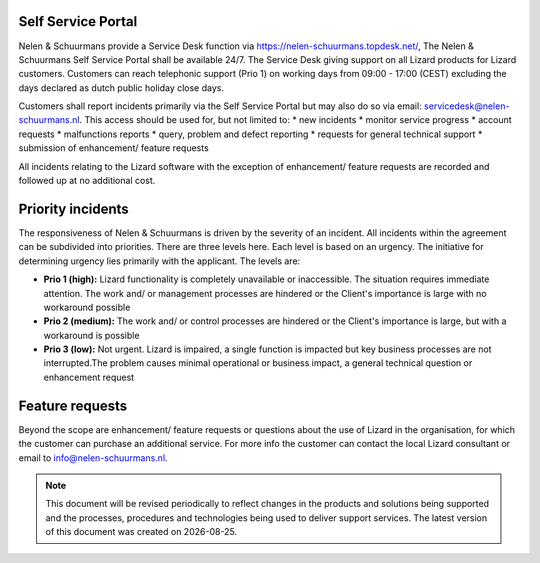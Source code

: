 ===================
Self Service Portal
===================

Nelen & Schuurmans provide a Service Desk function via https://nelen-schuurmans.topdesk.net/, The Nelen & Schuurmans Self Service Portal shall be available 24/7.
The Service Desk giving support on all Lizard products for Lizard customers.
Customers can reach telephonic support (Prio 1) on working days from 09:00 - 17:00 (CEST) excluding the days declared as dutch public holiday close days.

Customers shall report incidents primarily via the Self Service Portal but may also do so via email: servicedesk@nelen-schuurmans.nl.
This access should be used for, but not limited to:
* new incidents
* monitor service progress
* account requests
* malfunctions reports
* query, problem and defect reporting 
* requests for general technical support
* submission of enhancement/ feature requests 

All incidents relating to the Lizard software with the exception of enhancement/ feature requests are recorded and followed up at no additional cost. 

==================
Priority incidents
==================

The responsiveness of Nelen & Schuurmans is driven by the severity of an incident.
All incidents within the agreement can be subdivided into priorities.
There are three levels here.
Each level is based on an urgency.
The initiative for determining urgency lies primarily with the applicant.
The levels are:

* **Prio 1 (high):** Lizard functionality is completely unavailable or inaccessible. The situation requires immediate attention. The work and/ or management processes are hindered or the Client's importance is large with no workaround possible
* **Prio 2 (medium):** The work and/ or control processes are hindered or the Client's importance is large, but with a workaround is possible
* **Prio 3 (low):** Not urgent. Lizard is impaired, a single function is impacted but key business processes are not interrupted.The problem causes minimal operational or business impact, a general technical question or enhancement request

================
Feature requests
================
Beyond the scope are enhancement/ feature requests or questions about the use of Lizard in the organisation,
for which the customer can purchase an additional service.
For more info the customer can contact the local Lizard consultant or email to info@nelen-schuurmans.nl.

.. |date| date::

.. Note::
    This document will be revised periodically to reflect changes in the products and solutions being supported and the processes,
    procedures and technologies being used to deliver support services.
    The latest version of this document was created on |date|.
